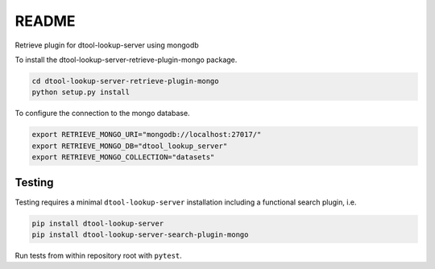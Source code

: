 README
======

Retrieve plugin for dtool-lookup-server using mongodb

To install the dtool-lookup-server-retrieve-plugin-mongo package.

.. code-block:: bash

    cd dtool-lookup-server-retrieve-plugin-mongo
    python setup.py install


To configure the connection to the mongo database.

.. code-block:: bash

    export RETRIEVE_MONGO_URI="mongodb://localhost:27017/"
    export RETRIEVE_MONGO_DB="dtool_lookup_server"
    export RETRIEVE_MONGO_COLLECTION="datasets"


Testing
^^^^^^^

Testing requires a minimal ``dtool-lookup-server`` installation including a
functional search plugin, i.e.

.. code-block:: bash

    pip install dtool-lookup-server
    pip install dtool-lookup-server-search-plugin-mongo

Run tests from within repository root with ``pytest``.
